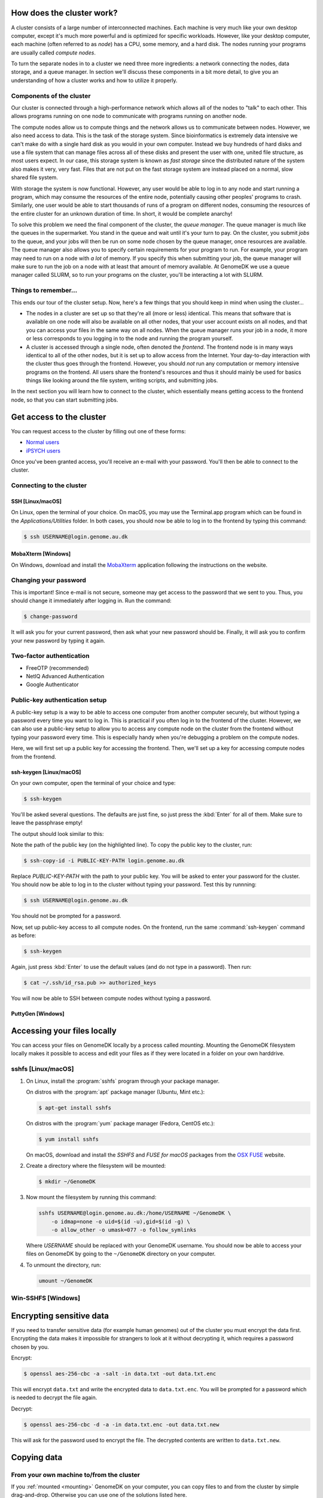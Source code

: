 How does the cluster work?
==========================

.. todo:

    Graphical overview

A cluster consists of a large number of interconnected machines. Each machine
is very much like your own desktop computer, except it's much more powerful
and is optimized for specific workloads. However, like your desktop computer,
each machine (often referred to as *node*) has a CPU, some memory, and a hard
disk. The nodes running your programs are usually called *compute nodes*.

To turn the separate nodes in to a cluster we need three more ingredients: a
network connecting the nodes, data storage, and a queue manager. In
section we'll discuss these components in a bit more detail, to give you an
understanding of how a cluster works and how to utilize it properly.

Components of the cluster
-------------------------

Our cluster is connected through a high-performance network which
allows all of the nodes to "talk" to each other. This allows programs running
on one node to communicate with programs running on another node.

The compute nodes allow us to compute things and the network allows us to
communicate between nodes. However, we also need access to data. This is the
task of the storage system. Since bioinformatics is extremely data intensive we
can't make do with a single hard disk as you would in your own computer.
Instead we buy hundreds of hard disks and use a file system that can manage
files across all of these disks and present the user with one, united file
structure, as most users expect. In our case, this storage system is known as
*fast storage* since the distributed nature of the system also makes it very,
very fast. Files that are not put on the fast storage system are instead placed
on a normal, slow shared file system.

With storage the system is now functional. However, any user would be able to
log in to any node and start running a program, which may consume the resources
of the entire node, potentially causing other peoples' programs to crash.
Similarly, one user would be able to start thousands of runs of a program on
different nodes, consuming the resources of the entire cluster for an unknown
duration of time. In short, it would be complete anarchy!

To solve this problem we need the final component of the cluster, the *queue
manager*. The queue manager is much like the queues in the supermarket. You
stand in the queue and wait until it's your turn to pay. On the cluster, you
submit *jobs* to the queue, and your jobs will then be run on some node chosen
by the queue manager, once resources are available. The queue manager also
allows you to specify certain requirements for your program to run. For
example, your program may need to run on a node with *a lot* of memory. If you
specify this when submitting your job, the queue manager will make sure to run
the job on a node with at least that amount of memory available. At GenomeDK
we use a queue manager called SLURM, so to run your programs on the cluster,
you'll be interacting a lot with SLURM.

Things to remember...
---------------------

This ends our tour of the cluster setup. Now, here's a few things that you
should keep in mind when using the cluster...

* The nodes in a cluster are set up so that they're all (more or less) identical.
  This means that software that is available on one node will also be available
  on all other nodes, that your user account exists on all nodes, and that you
  can access your files in the same way on all nodes. When the queue manager runs
  your job in a node, it more or less corresponds to you logging in to the node
  and running the program yourself.

* A cluster is accessed through a single node, often denoted the *frontend*. The
  frontend node is in many ways identical to all of the other nodes, but it is
  set up to allow access from the Internet. Your day-to-day interaction with the
  cluster thus goes through the frontend. However, you should *not* run any
  computation or memory intensive programs on the frontend. All users share the
  frontend's resources and thus it should mainly be used for basics things like
  looking around the file system, writing scripts, and submitting jobs.

In the next section you will learn how to connect to the cluster, which
essentially means getting access to the frontend node, so that you can start
submitting jobs.


Get access to the cluster
=========================

You can request access to the cluster by filling out one of these forms:

* `Normal users`_
* `iPSYCH users`_

Once you've been granted access, you'll receive an e-mail with your password.
You'll then be able to connect to the cluster.

.. _Normal users: https://genomedk.wufoo.com/forms/request-access-to-cluster/
.. _iPSYCH users: https://genomedk.wufoo.com/forms/request-access-to-cluster-ipsych-only/

Connecting to the cluster
-------------------------

SSH [Linux/macOS]
~~~~~~~~~~~~~~~~~

On Linux, open the terminal of your choice. On macOS, you may use the
Terminal.app program which can be found in the `Applications/Utilities`
folder. In both cases, you should now be able to log in to the frontend
by typing this command:

.. code-block:: console

    $ ssh USERNAME@login.genome.au.dk


MobaXterm [Windows]
~~~~~~~~~~~~~~~~~~~

On Windows, download and install the `MobaXterm`_ application following the
instructions on the website.

.. _MobaXterm: https://mobaxterm.mobatek.net/


Changing your password
----------------------

This is important! Since e-mail is not secure, someone may get access to the
password that we sent to you. Thus, you should change it immediately after
logging in. Run the command:

.. code-block:: console

    $ change-password

It will ask you for your current password, then ask what your new password
should be. Finally, it will ask you to confirm your new password by typing it
again.


Two-factor authentication
-------------------------

* FreeOTP (recommended)
* NetIQ Advanced Authentication
* Google Authenticator


Public-key authentication setup
-------------------------------

A public-key setup is a way to be able to access one computer from another
computer securely, but without typing a password every time you want to log in.
This is practical if you often log in to the frontend of the cluster. However,
we can also use a public-key setup to allow you to access any compute node on
the cluster from the frontend without typing your password every time. This is
especially handy when you're debugging a problem on the compute nodes.

.. todo::

    Note that for security reasons we require that you either (1) log in with
    a password and two-factor authentication (2) log in with public-key
    authentication

Here, we will first set up a public key for accessing the frontend. Then, we'll
set up a key for accessing compute nodes from the frontend.

ssh-keygen [Linux/macOS]
~~~~~~~~~~~~~~~~~~~~~~~~

On your own computer, open the terminal of your choice and type:

.. code-block:: console

    $ ssh-keygen

You'll be asked several questions. The defaults are just fine, so just press
the :kbd:`Enter` for all of them. Make sure to leave the passphrase empty!

The output should look similar to this:

.. code-block:: console
    :emphasize-lines: 6

    Generating public/private rsa key pair.
    Enter file in which to save the key (/Users/das/.ssh/id_rsa):
    Enter passphrase (empty for no passphrase):
    Enter same passphrase again:
    Your identification has been saved in /Users/das/.ssh/id_rsa.
    Your public key has been saved in /Users/das/.ssh/id_rsa.pub.
    The key fingerprint is:
    SHA256:XxSd35yPd1bUoIJQDBCAvxDu+pB25ipYpcmp+VEh5JE das@jorn
    The key's randomart image is:
    +---[RSA 2048]----+
    | .+oooo+.   ...o.|
    |ooE.   ...   oo o|
    |.oo .   . . o  +o|
    |......     o   .=|
    |.o *.   S   .  .o|
    | oB.     . .  . =|
    |==.o      .    o.|
    |B.+.             |
    |.++.             |
    +----[SHA256]-----+

Note the path of the public key (on the highlighted line). To copy the public
key to the cluster, run:

.. code-block:: console

    $ ssh-copy-id -i PUBLIC-KEY-PATH login.genome.au.dk

Replace `PUBLIC-KEY-PATH` with the path to your public key. You will be asked
to enter your password for the cluster. You should now be able to log in to the
cluster without typing your password. Test this by runnning:

.. code-block:: console

    $ ssh USERNAME@login.genome.au.dk

You should not be prompted for a password.

Now, set up public-key access to all compute nodes. On the frontend, run the
same :command:`ssh-keygen` command as before:

.. code-block:: console

    $ ssh-keygen

Again, just press :kbd:`Enter` to use the default values (and do not type in a
password). Then run:

.. code-block:: console

    $ cat ~/.ssh/id_rsa.pub >> authorized_keys

You will now be able to SSH between compute nodes without typing a password.

PuttyGen [Windows]
~~~~~~~~~~~~~~~~~~


.. _mounting:
Accessing your files locally
============================

You can access your files on GenomeDK locally by a process called *mounting*.
Mounting the GenomeDK filesystem locally makes it possible to access and edit
your files as if they were located in a folder on your own harddrive.

sshfs [Linux/macOS]
-------------------

1. On Linux, install the :program:`sshfs` program through your package manager.

   On distros with the :program:`apt` package manager (Ubuntu, Mint etc.):

   .. code-block:: console

        $ apt-get install sshfs

   On distros with the :program:`yum` package manager (Fedora, CentOS etc.):

   .. code-block:: console

        $ yum install sshfs

   On macOS, download and install the *SSHFS* and *FUSE for macOS* packages
   from the `OSX FUSE`_ website.

2. Create a directory where the filesystem will be mounted:

   .. code-block:: console

       $ mkdir ~/GenomeDK

3. Now mount the filesystem by running this command:

   .. code-block:: console

       sshfs USERNAME@login.genome.au.dk:/home/USERNAME ~/GenomeDK \
           -o idmap=none -o uid=$(id -u),gid=$(id -g) \
           -o allow_other -o umask=077 -o follow_symlinks

   Where *USERNAME* should be replaced with your GenomeDK username. You should
   now be able to access your files on GenomeDK by going to the ``~/GenomeDK``
   directory on your computer.

4. To unmount the directory, run:

   .. code-block:: console

       umount ~/GenomeDK

.. _OSX FUSE: https://osxfuse.github.io/

Win-SSHFS [Windows]
-------------------


Encrypting sensitive data
=========================

If you need to transfer sensitive data (for example human genomes) out of the
cluster you must encrypt the data first. Encrypting the data makes it
impossible for strangers to look at it without decrypting it, which requires
a password chosen by you.

Encrypt:

.. code-block:: console

    $ openssl aes-256-cbc -a -salt -in data.txt -out data.txt.enc

This will encrypt ``data.txt`` and write the encrypted data to
``data.txt.enc``. You will be prompted for a password which is needed to
decrypt the file again.

Decrypt:

.. code-block:: console

    $ openssl aes-256-cbc -d -a -in data.txt.enc -out data.txt.new

This will ask for the password used to encrypt the file. The decrypted contents
are written to ``data.txt.new``.


Copying data
============

From your own machine to/from the cluster
-----------------------------------------

If you :ref:`mounted <mounting>` GenomeDK on your computer, you can copy files to
and from the cluster by simple drag-and-drop. Otherwise you can use one of the
solutions listed here.


Filezilla [Linux/macOS/Windows]
~~~~~~~~~~~~~~~~~~~~~~~~~~~~~~~

scp [Linux/macOS]
~~~~~~~~~~~~~~~~~

rsync [Linux/macOS]
~~~~~~~~~~~~~~~~~~~

CyberDuck [macOS]
~~~~~~~~~~~~~~~~~

WinSCP [Windows]
~~~~~~~~~~~~~~~~

MobaXterm [Windows]
~~~~~~~~~~~~~~~~~~~


From the Internet to the cluster
--------------------------------

* wget

.. todo::

    Use the --progress=giga:force flag to avoid excessive output while
    downloading big files.


Using graphical interfaces
==========================

X or vnc yadda yadda

**X-forwarding**

You can use X-forwarding to tunnel individual graphical programs to your local
desktop. This works well for many programs, but programs that do fancy graphics
or anything animated might not work well.

.. todo::
    Add -X on linux
    Install and use XQuartz on OS X
    MobaXterm also allows X-forwarding
    Maybe Xming + putty X-forwarding on windows?



**VNC**

If you want to use a full virtual desktop you can use a VNC program. There are
lots of options but we recommend TightVNC_.  It is a Java program that will
work on Linux, Windows and OS X.

To use VNC you first need to login to the frontend and start a *VNC server*.
Starting the server is done with the ``vncserver`` command and looks like this:

.. code-block:: console

    $ vncserver
    [user@fe1 ~]$ vncserver

    You will require a password to access your desktops.

    Password:
    Verify:

    New 'fe1.genomedk.net:3 (user)' desktop is fe1.genomedk.net:3

    Creating default startup script /home/user/.vnc/xstartup
    Starting applications specified in /home/user/.vnc/xstartup
    Log file is /home/user/.vnc/fe1.genomedk.net:3.log

    [aeh@fe1 ~]$ vncserver -list

    TigerVNC server sessions:

    X DISPLAY # PROCESS ID
    :3      27049a

The display id (``:3`` in this example) is needed when you want to connect
the VNC client.

.. todo::
    What to put into TightVNC

To connect to the running VNC server the ssh tunnel through the login node has
to established. In case of TightVNC tunneling option is included in the
software it-self and following settings should be sufficient:

.. image:: images/tightvnc.png
    :align: center

.. todo::
    Screenshot of TightVNC settings

Editing files
=============

* Using nano to edit files directly on the cluster
* Other text editors that people might want to use (vim, emacs)
* Using X forwarding and gedit
* Editing files through a mount

Interacting with the queue
==========================

* What is an interactive job?
* Using srun
* Now we're on a different node, fs is the same, but env may not be

* What is a batch job?
* Writing a job script
* Annoying to write job script manually, so most people use *gwf* instead.

Installing and using software
=============================

For existing users:

* Migrating from old setup to conda environments
* Remove all uses of /com/extra (.bashrc, .bash_profile)
* Check PATH in general
* DISCLAIMER: DO NOT USE /com/extra


* Should Conda be installed by default?
* What is an environment?
* Why are environments useful?
* Creating environments
* Changing between environments
* Installing software in an environment
* Sharing an environment
